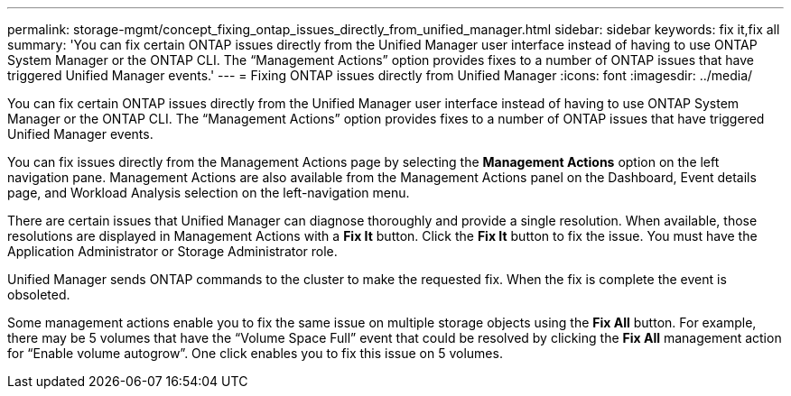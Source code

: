 ---
permalink: storage-mgmt/concept_fixing_ontap_issues_directly_from_unified_manager.html
sidebar: sidebar
keywords: fix it,fix all
summary: 'You can fix certain ONTAP issues directly from the Unified Manager user interface instead of having to use ONTAP System Manager or the ONTAP CLI. The “Management Actions” option provides fixes to a number of ONTAP issues that have triggered Unified Manager events.'
---
= Fixing ONTAP issues directly from Unified Manager
:icons: font
:imagesdir: ../media/

[.lead]
You can fix certain ONTAP issues directly from the Unified Manager user interface instead of having to use ONTAP System Manager or the ONTAP CLI. The "`Management Actions`" option provides fixes to a number of ONTAP issues that have triggered Unified Manager events.

You can fix issues directly from the Management Actions page by selecting the *Management Actions* option on the left navigation pane. Management Actions are also available from the Management Actions panel on the Dashboard, Event details page, and Workload Analysis selection on the left-navigation menu.

There are certain issues that Unified Manager can diagnose thoroughly and provide a single resolution. When available, those resolutions are displayed in Management Actions with a *Fix It* button. Click the *Fix It* button to fix the issue. You must have the Application Administrator or Storage Administrator role.

Unified Manager sends ONTAP commands to the cluster to make the requested fix. When the fix is complete the event is obsoleted.

Some management actions enable you to fix the same issue on multiple storage objects using the *Fix All* button. For example, there may be 5 volumes that have the "`Volume Space Full`" event that could be resolved by clicking the *Fix All* management action for "`Enable volume autogrow`". One click enables you to fix this issue on 5 volumes.
